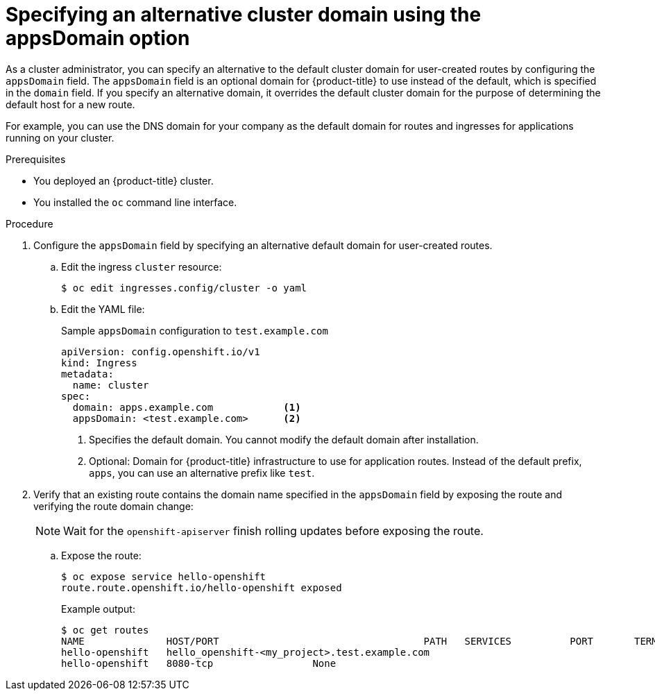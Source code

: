 // Module included in the following assemblies:
//
// * ingress/configure-ingress-operator.adoc
//

:_content-type: PROCEDURE
[id="nw-ingress-configuring-application-domain_{context}"]
= Specifying an alternative cluster domain using the appsDomain option

//OpenShift Dedicated or Amazon RH OpenShift cluster administrator

As a cluster administrator, you can specify an alternative to the default cluster domain for user-created routes by configuring the `appsDomain` field. The `appsDomain` field is an optional domain for {product-title} to use instead of the default, which is specified in the `domain` field. If you specify an alternative domain, it overrides the default cluster domain for the purpose of determining the default host for a new route.

For example, you can use the DNS domain for your company as the default domain for routes and ingresses for applications running on your cluster.

.Prerequisites

//* You deployed an {OSD} cluster.
* You deployed an {product-title} cluster.
* You installed the `oc` command line interface.

.Procedure

. Configure the `appsDomain` field by specifying an alternative default domain for user-created routes.
+
.. Edit the ingress `cluster` resource:
+
[source,terminal]
----
$ oc edit ingresses.config/cluster -o yaml
----
+
.. Edit the YAML file:
+
.Sample `appsDomain` configuration to `test.example.com`
[source,yaml]
----
apiVersion: config.openshift.io/v1
kind: Ingress
metadata:
  name: cluster
spec:
  domain: apps.example.com            <1>
  appsDomain: <test.example.com>      <2>
----
<1> Specifies the default domain. You cannot modify the default domain after installation.
<2> Optional: Domain for {product-title} infrastructure to use for application routes. Instead of the default prefix, `apps`, you can use an alternative prefix like `test`.
+
. Verify that an existing route contains the domain name specified in the `appsDomain` field by exposing the route and verifying the route domain change:
//+
//.. Access the Ingress Controller Operator YAML file:
//+
//[source,terminal]
//----
//$ oc get ingresses.config/cluster -o yaml
//----
+
[NOTE]
====
Wait for the `openshift-apiserver` finish rolling updates before exposing the route.
====
+
.. Expose the route:
+
[source,terminal]
----
$ oc expose service hello-openshift
route.route.openshift.io/hello-openshift exposed
----
+
.Example output:
+
[source,terminal]
----
$ oc get routes
NAME              HOST/PORT                                   PATH   SERVICES          PORT       TERMINATION   WILDCARD
hello-openshift   hello_openshift-<my_project>.test.example.com
hello-openshift   8080-tcp                 None
----
